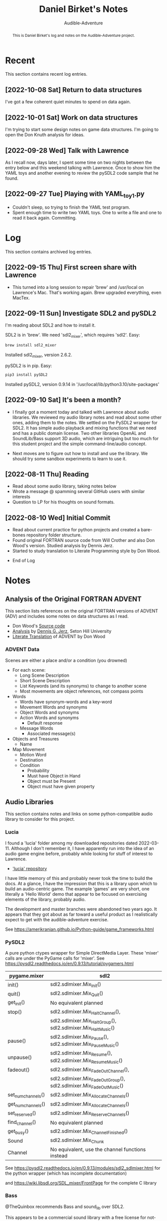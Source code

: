 # See https://orgmode.org
#+TITLE: Daniel Birket's Notes
#+SUBTITLE: Audible-Adventure
#+LATEX_HEADER: \usepackage[margin=1.0in]{geometry}
#+LATEX_HEADER: \usepackage{parskip}
#+begin_abstract
This is Daniel Birket's log and notes on the Audible-Adventure project.
#+end_abstract
* Recent

This section contains recent log entries.

** [2022-10-08 Sat] Return to data structures

I've got a few coherent quiet minutes to spend on data again.

** [2022-10-01 Sat] Work on data structures

I'm trying to start some design notes on game data structures. I'm
going to open the Don Knuth analysis for ideas.

** [2022-09-28 Wed] Talk with Lawrence

As I recall now, days later, I spent some time on two nights between
the entry below and this weekend talking with Lawrence. Once to show
him the YAML toys and another evening to review the pySDL2 code sample
that he found.

** [2022-09-27 Tue] Playing with YAML_toy1.py

  - Couldn't sleep, so trying to finish the YAML test program.
  - Spent enough time to write two YAML toys. One to write a file and
    one to read it back again. Committing.


* Log

This section contains archived log entries.
# Cut/Paste these lines above the recent log entries to archive them.

** [2022-09-15 Thu] First screen share with Lawrence

  - This turned into a long session to repair 'brew' and /usr/local on
    Lawrence's Mac. That's working again. Brew upgraded everything,
    even MacTex.

** [2022-09-11 Sun] Investigate SDL2 and pySDL2

  I'm reading about SDL2 and how to install it.

  SDL2 is in 'brew'. We need 'sdl2_mixer', which requires 'sdl2'. Easy:

  #+begin_src bash
    brew install sdl2_mixer
  #+end_src

  Installed sdl2_mixer, version 2.6.2.

  pySDL2 is in pip. Easy:

  #+begin_src bash
    pip3 install pySDL2
  #+end_src

  Installed pySDL2, version 0.9.14 in '/usr/local/lib/python3.10/site-packages'

** [2022-09-10 Sat] It's been a month?

  - I finally got a moment today and talked with Lawrence about audio
    libraries. We reviewed my audio library notes and read about some
    other ones, adding them to the notes. We settled on the PySDL2
    wrapper for SDL2. It has simple audio playback and mixing
    functions that we need and has a public domain license. Two other
    libraries OpenAL and SoundLib/Bass support 3D audio, which are
    intriguing but too much for this student project and the simple
    command-line/audio concept.

  - Next moves are to figure out how to install and use the
    library. We should try some sandbox experiments to learn to use it.

** [2022-08-11 Thu] Reading

  - Read about some audio library, taking notes below
  - Wrote a message @ spamming several GitHub users with similar interests
  - Question to LP for his thoughts on sound formats.

** [2022-08-10 Wed] Initial Commit

  - Read about current practice for python projects and created a
    bare-bones repository folder structure.
  - Found original FORTRAN source code from Will Crother and also Don
    Wood's version. Studied analysis by Dennis Jerz.
  - Started to study translation to Literate Programming style by Don Wood.

- End of Log

* Notes

** Analysis of the Original FORTRAN ADVENT

This section lists references on the original FORTRAN versions of
ADVENT (ADV) and includes some notes on data structures as I read.

- Don Wood's [[https://jerz.setonhill.edu/intfic/colossal-cave-adventure-source-code/][Source code]]
- [[http://www.digitalhumanities.org/dhq/vol/001/2/000009/000009.html#section02][Analysis]] by [[mailto:jerz_at_setonhill_dot_edu][Dennis G. Jerz]], Seton Hill University
- [[http://www.literateprogramming.com/adventure.pdf][Literate Translation]] of ADVENT by Don Wood

*** ADVENT Data

Scenes are either a place and/or a condition (you drowned)

- For each scene:
  - Long Scene Description
  - Short Scene Description
  - List Keywords (and its synonyms) to change to another scene
  - Most movements are object references, not compass points
- Words
  - Words have synonym-words and a key-word
  - Movement Words and synonyms
  - Object Words and synonyms
  - Action Words and synonyms
    - Default response
  - Message Words
    - Associated message(s)
- Objects and Treasures
  - Name
- Map Movement
  - Motion Word
  - Destination
  - Condition
    - Probability
    - Must have Object in Hand
    - Object must be Present
    - Object must have given property

** Audio Libraries
This section contains notes and links on some python-compatible audio
library to consider for this project.
*** Lucia

I found a 'lucia' folder among my downloaded repositories dated
2022-03-11. Although I don't remember it, I have apparently run into
the idea of an audio game engine before, probably while looking for
stuff of interest to Lawrence.

- [[https://github.com/luciasoftware/lucia]['lucia' repository]]

I have little memory of this and probably never took the time to
build the docs. At a glance, I have the impression that this is a
library upon which to build an audio-centric game. The example 'games'
are very short, one literally a 'Hello World' demo that appear to be
focused on exercising elements of the library, probably audio.

The development and master branches were abandoned two years ago.
It appears that they got about as far toward a useful product as I
realistically expect to get with the audible-adventure exercise.

See https://amerikranian.github.io/Python-guide/game_frameworks.html

*** PySDL2

A pure python ctypes wrapper for Simple DirectMedia Layer. These 'mixer' calls are under
the PyGame calls for 'mixer'. See https://pysdl2.readthedocs.io/en/0.9.13/tutorial/pygamers.html

| pygame.mixer       | sdl2                                                               |
|--------------------+--------------------------------------------------------------------|
| init()             | sdl2.sdlmixer.Mix_Init()                                           |
| quit()             | sdl2.sdlmixer.Mix_Quit()                                           |
| get_init()         | No equivalent planned                                              |
| stop()             | sdl2.sdlmixer.Mix_HaltChannel(),                                   |
|                    | sdl2.sdlmixer.Mix_HaltGroup(), sdl2.sdlmixer.Mix_HaltMusic()       |
| pause()            | sdl2.sdlmixer.Mix_Pause(), sdl2.sdlmixer.Mix_PauseMusic()          |
| unpause()          | sdl2.sdlmixer.Mix_Resume(), sdl2.sdlmixer.Mix_ResumeMusic()        |
| fadeout()          | sdl2.sdlmixer.Mix_FadeOutChannel(),                                |
|                    | sdl2.sdlmixer.Mix_FadeOutGroup(), sdl2.sdlmixer.Mix_FadeOutMusic() |
| set_num_channels() | sdl2.sdlmixer.Mix_AllocateChannels()                               |
| get_num_channels() | sdl2.sdlmixer.Mix_AllocateChannels()                               |
| set_reserved()     | sdl2.sdlmixer.Mix_ReserveChannels()                                |
| find_channel()     | No equivalent planned                                              |
| get_busy()         | sdl2.sdlmixer.Mix_ChannelFinished()                                |
| Sound              | sdl2.sdlmixer.Mix_Chunk                                            |
| Channel            | No equivalent, use the channel functions instead                   |

See https://pysdl2.readthedocs.io/en/0.9.13/modules/sdl2_sdlmixer.html
for the python wrapper (which has incomplete documentation)

and https://wiki.libsdl.org/SDL_mixer/FrontPage for the complete C library

*** Bass

@TheQuinbox recommends Bass and sound_lib over SDL2.

This appears to be a commercial sound library with a free license for
not-for-profit projects like this.

https://www.un4seen.com

*** sound_lib

High-level Python Wrapper for Bass library.

https://github.com/accessibleapps/sound_lib

Not a lot of documentation. Will have to read the code.

*** FMOD

High $ commercial sound framework. Inappropriate for a beginner
project, but looks very nice.

https://fmod.com

*** Synthizer

[[https://github.com/synthizer/synthizer][Synthizer GitHub]]

Pre 1.0 work in progress. Sounds promising. Read the Read.me.

*** Cytolk

Cython wrapper for the tolk library. Mentions screenreader. This and
[[https://github.com/dkager/tolk/][Tolk]] appear to be Windows-only.
[[https://github.com/pauliyobo/cytolk][Cython GitHub]]

*** OpenAL

Open Audio Library
[[https://openal.org]]
3D audio imaging with sources and listeners moving in 3D space.

*** BGT

This appears to be a defunct audio-game script language and engine.

"BGT is a new revolutionary toolkit which allows you to produce your
own audio games from the ground up, without having any prior knowledge
of computer programming at all."

"The development of bgt stopped working: since a long time ago, the
development of bgt which is blastbay game toolkit stopped
working. however, the bgt is not been deleted, you can still code with
the latest features in version 1.3. but now python will be a good and
best programming language for games development, but still, good to
keep it up for a while, bgt!"

"If you are learning bgt and python together, then I recommend you not
to learn bgt, since you're already learning python, a good or best
programming language."

